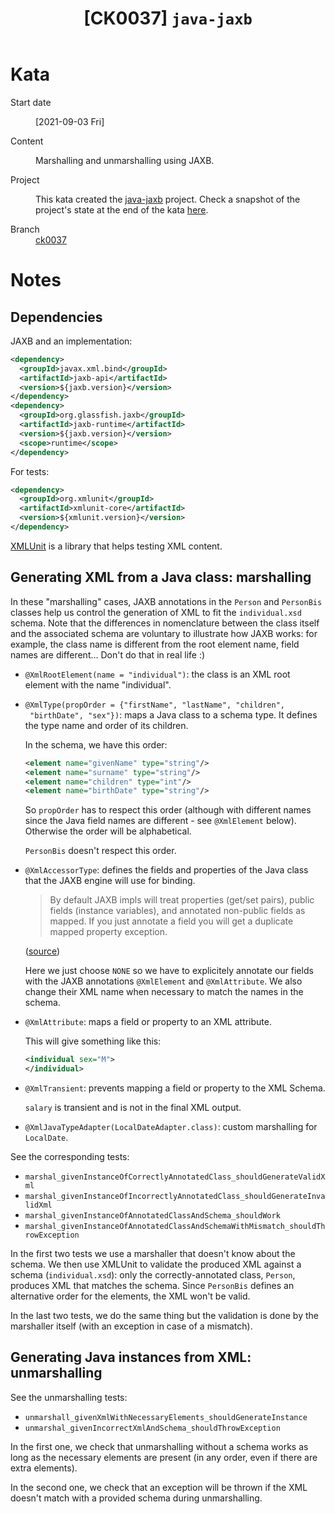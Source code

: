 #+TITLE: [CK0037] =java-jaxb=

* Kata

- Start date :: [2021-09-03 Fri]

- Content :: Marshalling and unmarshalling using JAXB.

- Project :: This kata created the [[file:../../code/java-jaxb/][java-jaxb]] project. Check a snapshot
  of the project's state at the end of the kata [[https://github.com/alecigne/coding-katas/tree/ck0037/code/java-jaxb][here]].

- Branch :: [[https://github.com/alecigne/coding-katas/commits/ck0037][ck0037]]

* Notes
:PROPERTIES:
:CREATED:  [2021-09-04 Sat 00:02]
:END:

** Dependencies
:PROPERTIES:
:CREATED:  [2021-09-04 Sat 16:45]
:END:

JAXB and an implementation:

#+begin_src xml
  <dependency>
    <groupId>javax.xml.bind</groupId>
    <artifactId>jaxb-api</artifactId>
    <version>${jaxb.version}</version>
  </dependency>
  <dependency>
    <groupId>org.glassfish.jaxb</groupId>
    <artifactId>jaxb-runtime</artifactId>
    <version>${jaxb.version}</version>
    <scope>runtime</scope>
  </dependency>
#+end_src

For tests:

#+begin_src xml
  <dependency>
    <groupId>org.xmlunit</groupId>
    <artifactId>xmlunit-core</artifactId>
    <version>${xmlunit.version}</version>
  </dependency>
#+end_src

[[https://www.xmlunit.org/][XMLUnit]] is a library that helps testing XML content.

** Generating XML from a Java class: marshalling
:PROPERTIES:
:CREATED:  [2021-09-04 Sat 16:53]
:END:

In these "marshalling" cases, JAXB annotations in the =Person= and
=PersonBis= classes help us control the generation of XML to fit the
=individual.xsd= schema. Note that the differences in nomenclature
between the class itself and the associated schema are voluntary to
illustrate how JAXB works: for example, the class name is different
from the root element name, field names are different... Don't do that
in real life :)

- =@XmlRootElement(name = "individual")=: the class is an XML root
  element with the name "individual".

- =@XmlType(propOrder = {"firstName", "lastName", "children",
  "birthDate", "sex"})=: maps a Java class to a schema type. It
  defines the type name and order of its children.

  In the schema, we have this order:

  #+begin_src xml
    <element name="givenName" type="string"/>
    <element name="surname" type="string"/>
    <element name="children" type="int"/>
    <element name="birthDate" type="string"/>
  #+end_src

  So =propOrder= has to respect this order (although with different
  names since the Java field names are different - see =@XmlElement=
  below). Otherwise the order will be alphabetical.

  =PersonBis= doesn't respect this order.

- =@XmlAccessorType=: defines the fields and properties of the Java
  class that the JAXB engine will use for binding.

  #+begin_quote
  By default JAXB impls will treat properties (get/set pairs), public
  fields (instance variables), and annotated non-public fields as
  mapped. If you just annotate a field you will get a duplicate mapped
  property exception.
  #+end_quote

  ([[https://stackoverflow.com/a/22196362][source]])

  Here we just choose =NONE= so we have to explicitely annotate our
  fields with the JAXB annotations =@XmlElement= and
  =@XmlAttribute=. We also change their XML name when necessary to
  match the names in the schema.

- =@XmlAttribute=: maps a field or property to an XML attribute.

  This will give something like this:

  #+begin_src xml
    <individual sex="M">
    </individual>
  #+end_src

- =@XmlTransient=: prevents mapping a field or property to the XML
  Schema.

  =salary= is transient and is not in the final XML output.

- =@XmlJavaTypeAdapter(LocalDateAdapter.class)=: custom marshalling
  for =LocalDate=.

See the corresponding tests:

- =marshal_givenInstanceOfCorrectlyAnnotatedClass_shouldGenerateValidXml=
- =marshal_givenInstanceOfIncorrectlyAnnotatedClass_shouldGenerateInvalidXml=
- =marshal_givenInstanceOfAnnotatedClassAndSchema_shouldWork=
- =marshal_givenInstanceOfAnnotatedClassAndSchemaWithMismatch_shouldThrowException=

In the first two tests we use a marshaller that doesn't know about the
schema. We then use XMLUnit to validate the produced XML against a
schema (=individual.xsd=): only the correctly-annotated class,
=Person=, produces XML that matches the schema. Since =PersonBis=
defines an alternative order for the elements, the XML won't be valid.

In the last two tests, we do the same thing but the validation is done
by the marshaller itself (with an exception in case of a mismatch).

** Generating Java instances from XML: unmarshalling
:PROPERTIES:
:CREATED:  [2021-09-04 Sat 18:43]
:END:

See the unmarshalling tests:

- =unmarshall_givenXmlWithNecessaryElements_shouldGenerateInstance=
- =unmarshal_givenIncorrectXmlAndSchema_shouldThrowException=

In the first one, we check that unmarshalling without a schema works
as long as the necessary elements are present (in any order, even if
there are extra elements).

In the second one, we check that an exception will be thrown if the
XML doesn't match with a provided schema during unmarshalling.
